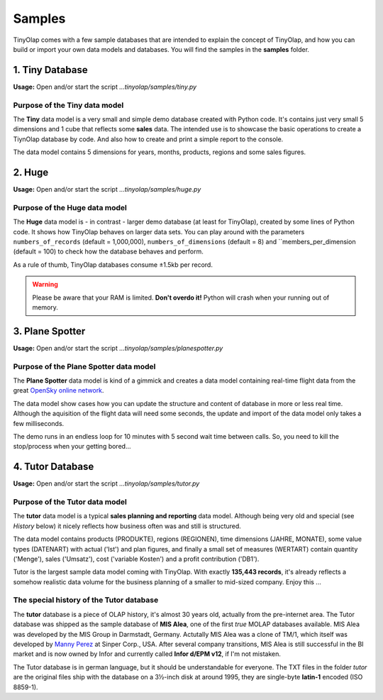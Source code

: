 .. _samples:

=======
Samples
=======

TinyOlap comes with a few sample databases that are intended to explain the concept of TinyOlap,
and how you can build or import your own data models and databases. You will find the samples in
the **samples** folder.

----------------
1. Tiny Database
----------------

**Usage:** Open and/or start the script *...tinyolap/samples/tiny.py*

Purpose of the Tiny data model
^^^^^^^^^^^^^^^^^^^^^^^^^^^^^^
The **Tiny** data model is a very small and simple demo database created with Python code.
It's contains just very small 5 dimensions and 1 cube that reflects some **sales** data.
The intended use is to showcase the basic operations to create a TiynOlap database by code.
And also how to create and print a simple report to the console.

The data model contains 5 dimensions for years, months, products, regions and some sales
figures.

----------------
2. Huge
----------------

**Usage:** Open and/or start the script *...tinyolap/samples/huge.py*

Purpose of the Huge data model
^^^^^^^^^^^^^^^^^^^^^^^^^^^^^^
The **Huge** data model is - in contrast - larger demo database (at least for TinyOlap),
created by some lines of Python code. It shows how TinyOlap behaves on larger data sets.
You can play around with the parameters ``numbers_of_records``  (default = 1,000,000),
``numbers_of_dimensions`` (default = 8) and ``members_per_dimension (default = 100) to
check how the database behaves and perform.

As a rule of thumb, TinyOlap databases consume ±1.5kb per record.

.. warning::
   Please be aware that your RAM is limited. **Don't overdo it!** Python will crash when
   your running out of memory.

----------------
3. Plane Spotter
----------------

**Usage:** Open and/or start the script *...tinyolap/samples/planespotter.py*

Purpose of the Plane Spotter data model
^^^^^^^^^^^^^^^^^^^^^^^^^^^^^^^^^^^^^^^
The **Plane Spotter** data model is kind of a gimmick and creates a data model containing
real-time flight data from the great `OpenSky online network <https://opensky-network.org>`_.

The data model show cases how you can update the structure and content of database in
more or less real time. Although the aquisition of the flight data will need some
seconds, the update and import of the data model only takes a few milliseconds.

The demo runs in an endless loop for 10 minutes with 5 second wait time between calls.
So, you need to kill the stop/process when your getting bored...

-----------------
4. Tutor Database
-----------------

**Usage:** Open and/or start the script *...tinyolap/samples/tutor.py*

Purpose of the Tutor data model
^^^^^^^^^^^^^^^^^^^^^^^^^^^^^^^
The **tutor** data model is a typical **sales planning and reporting** data model.
Although being very old and special (see *History* below) it nicely reflects how
business often was and still is structured.

The data model contains products (PRODUKTE), regions (REGIONEN), time dimensions (JAHRE, MONATE),
some value types (DATENART) with actual ('Ist') and plan figures, and finally a small
set of measures (WERTART) contain quantity ('Menge'), sales ('Umsatz'), cost
('variable Kosten') and a profit contribution ('DB1').

Tutor is the largest sample data model coming with TinyOlap. With exactly **135,443
records**, it's already reflects a somehow realistic data volume for the business
planning of a smaller to mid-sized company. Enjoy this ...

The special history of the Tutor database
^^^^^^^^^^^^^^^^^^^^^^^^^^^^^^^^^^^^^^^^^
The **tutor** database is a piece of OLAP history, it's almost 30 years old, actually from
the pre-internet area. The Tutor database was shipped as the sample database of **MIS Alea**,
one of the first *true* MOLAP databases available. MIS Alea was developed by the MIS Group in
Darmstadt, Germany. Actutally MIS Alea was a clone of TM/1, which itself was developed
by `Manny Perez <https://cubewise.com/history/>`_ at Sinper Corp., USA. After several
company transitions, MIS Alea is still successful in the BI market and is now owned
by Infor and currently called **Infor d/EPM v12**, if I'm not mistaken.

The Tutor database is in german language, but it should be understandable for everyone.
The TXT files in the folder *tutor* are the original files ship with the database on a
3½-inch disk at around 1995, they are single-byte **latin-1** encoded (ISO 8859-1).

